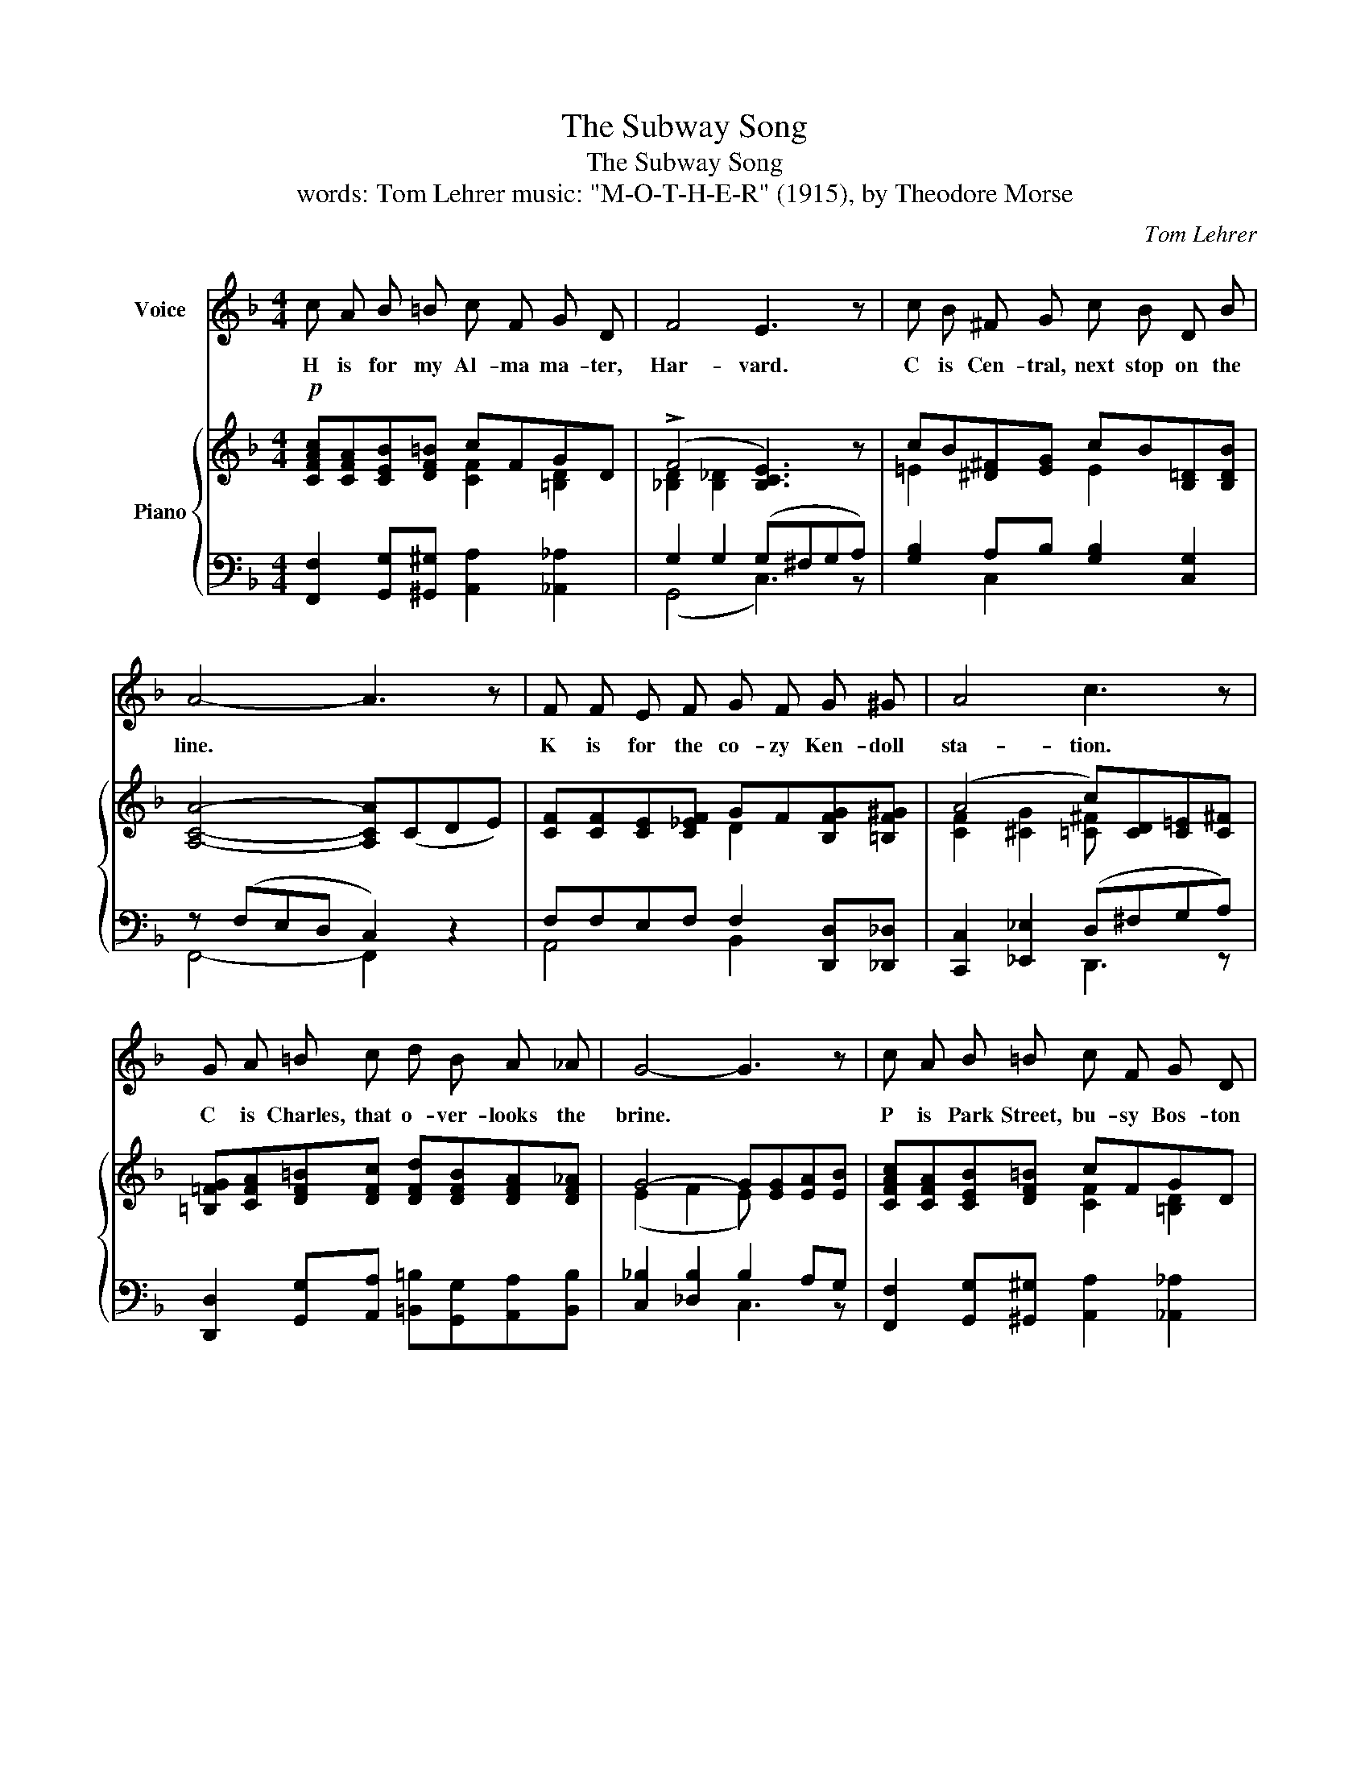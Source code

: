 X:1
T:The Subway Song
T:The Subway Song
T:words: Tom Lehrer music: "M-O-T-H-E-R" (1915), by Theodore Morse 
C:Tom Lehrer
%%score ( 1 2 ) { ( 3 4 ) | ( 5 6 ) }
L:1/8
M:4/4
K:F
V:1 treble nm="Voice"
V:2 treble 
V:3 treble nm="Piano"
V:4 treble 
V:5 bass 
V:6 bass 
V:1
 c A B =B c F G D | F4 E3 z | c B ^F G c B D B | A4- A3 z | F F E F G F G ^G | A4 c3 z | %6
w: H is for my Al- ma ma- ter,|Har- vard.|C is Cen- tral, next stop on the|line. *|K is for the co- zy Ken- doll|sta- tion.|
 G A =B c d B A _A | G4- G3 z | c A B =B c F G D | F4 E3 z | G G ^F G c G A B | A4- A3 z | %12
w: C is Charles, that o- ver- looks the|brine. *|P is Park Street, bu- sy Bos- ton|cen- ter.|Doub- le- U is Wash- ing- ton, you|see. *|
 _A A G F A A G F |!<(! c4 A3!<)! A/ A/ | G A B c d D E C | f4- f2 z2 |] %16
w: Put them all to- geth- er, they spell|HCKC- PW, Which is|just a- bout what Bos- ton means to|me. *|
V:2
 x8 | x8 | x8 | x8 | x8 | x8 | x8 | x8 | x8 | x8 | x8 | x8 | x8 | x8 | x8 | F4- F2 x2 |] %16
V:3
!p! [CFAc][CFA][CEB][DF=B] cFGD | (!>!F4 [B,CE]3) z | cB[^D^F][EG] cB[B,=D][B,DB] | %3
 [A,CA]4- [A,CA](CDE) | [CF][CF][CE][C_EF] GF[B,FG][=B,F^G] | (A4 c)[CD][C=E][C^F] | %6
 [=B,=FG][CFA][DF=B][DFc] [DFd][DFB][DFA][DF_A] | G4- G[EG][EA][EB] | [CFAc][CFA][CEB][DF=B] cFGD | %9
 (!>!F4 [B,CE]3) z | [EG][EG][^D^F][EG] [Ec][EG][EA][=DEB] | A4- A3 z | _AAGF AAGF | %13
!<(! (c4 A3)!<)! A | [B,DG][CDA][DGB][D^Fc] [=F=Bd]2 [E_Bc]2 | f4- f2 z2 |] %16
V:4
 x4 [CF]2 [=B,D]2 | [_B,D]2 [B,_D]2 x4 | =E2 x2 E2 x2 | x8 | x4 D2 x2 | [CF]2 [^CG]2 [=C^F] x x2 | %6
 x8 | (E2 F2 E) x x2 | x4 [CF]2 [=B,D]2 | [_B,D]2 [B,_D]2 x4 | x8 | ([^CE]2 [=C_E]2 [CD]3) x | %12
 [=B,F]2 B,2 [B,F]2 B,2 | [CFA]2 [CA][CG] [C^F][CF][CG][CD] | x8 | ([FA]2 [FB]2 [FA]2) x2 |] %16
V:5
 [F,,F,]2 [G,,G,][^G,,^G,] [A,,A,]2 [_A,,_A,]2 | G,2 G,2 (G,^F,G,A,) | %2
 [G,B,]2 A,B, [G,B,]2 [C,G,]2 | z (F,E,D, C,2) z2 | F,F,E,F, F,2 [D,,D,][_D,,_D,] | %5
 [C,,C,]2 [_E,,_E,]2 (D,^F,G,A,) | [D,,D,]2 [G,,G,][A,,A,] [=B,,=B,][G,,G,][A,,A,][B,,B,] | %7
 [C,_B,]2 [_D,B,]2 B,2 A,G, | [F,,F,]2 [G,,G,][^G,,^G,] [A,,A,]2 [_A,,_A,]2 | G,2 G,2 (G,^F,G,A,) | %10
 B,2 A,B, B,B,A,G, | (A,2 G,2 ^F,3) z | [D,,D,]4 [_D,,_D,]4 | %13
 [C,,C,]2 [_E,,_E,]2 [D,,D,][D,,D,][=E,,=E,][^F,,^F,] | %14
 [G,,G,][^F,,^F,][G,,G,][A,,A,] [G,,G,]2 [C,G,C]2 | (C2 D_D C2) z2 |] %16
V:6
 x8 | (G,,4 C,3) z | x2 C,2 x4 | F,,4- F,,2 x2 | A,,4 B,,2 x2 | x4 D,,3 z | x8 | x4 C,3 z | x8 | %9
 (G,,4 C,3) z | C,4 C,3 G,, | (A,,4 D,3) z | x8 | x8 | x8 | F,4- F,2 x2 |] %16

